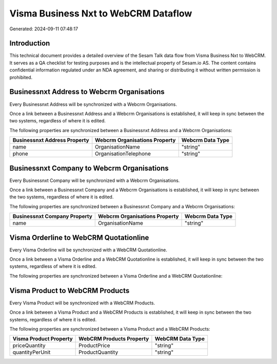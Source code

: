 =====================================
Visma Business Nxt to WebCRM Dataflow
=====================================

Generated: 2024-09-11 07:48:17

Introduction
------------

This technical document provides a detailed overview of the Sesam Talk data flow from Visma Business Nxt to WebCRM. It serves as a QA checklist for testing purposes and is the intellectual property of Sesam.io AS. The content contains confidential information regulated under an NDA agreement, and sharing or distributing it without written permission is prohibited.

Businessnxt Address to Webcrm Organisations
-------------------------------------------
Every Businessnxt Address will be synchronized with a Webcrm Organisations.

Once a link between a Businessnxt Address and a Webcrm Organisations is established, it will keep in sync between the two systems, regardless of where it is edited.

The following properties are synchronized between a Businessnxt Address and a Webcrm Organisations:

.. list-table::
   :header-rows: 1

   * - Businessnxt Address Property
     - Webcrm Organisations Property
     - Webcrm Data Type
   * - name
     - OrganisationName
     - "string"
   * - phone
     - OrganisationTelephone
     - "string"


Businessnxt Company to Webcrm Organisations
-------------------------------------------
Every Businessnxt Company will be synchronized with a Webcrm Organisations.

Once a link between a Businessnxt Company and a Webcrm Organisations is established, it will keep in sync between the two systems, regardless of where it is edited.

The following properties are synchronized between a Businessnxt Company and a Webcrm Organisations:

.. list-table::
   :header-rows: 1

   * - Businessnxt Company Property
     - Webcrm Organisations Property
     - Webcrm Data Type
   * - name
     - OrganisationName
     - "string"


Visma Orderline to WebCRM Quotationline
---------------------------------------
Every Visma Orderline will be synchronized with a WebCRM Quotationline.

Once a link between a Visma Orderline and a WebCRM Quotationline is established, it will keep in sync between the two systems, regardless of where it is edited.

The following properties are synchronized between a Visma Orderline and a WebCRM Quotationline:

.. list-table::
   :header-rows: 1

   * - Visma Orderline Property
     - WebCRM Quotationline Property
     - WebCRM Data Type


Visma Product to WebCRM Products
--------------------------------
Every Visma Product will be synchronized with a WebCRM Products.

Once a link between a Visma Product and a WebCRM Products is established, it will keep in sync between the two systems, regardless of where it is edited.

The following properties are synchronized between a Visma Product and a WebCRM Products:

.. list-table::
   :header-rows: 1

   * - Visma Product Property
     - WebCRM Products Property
     - WebCRM Data Type
   * - priceQuantity
     - ProductPrice
     - "string"
   * - quantityPerUnit
     - ProductQuantity
     - "string"

